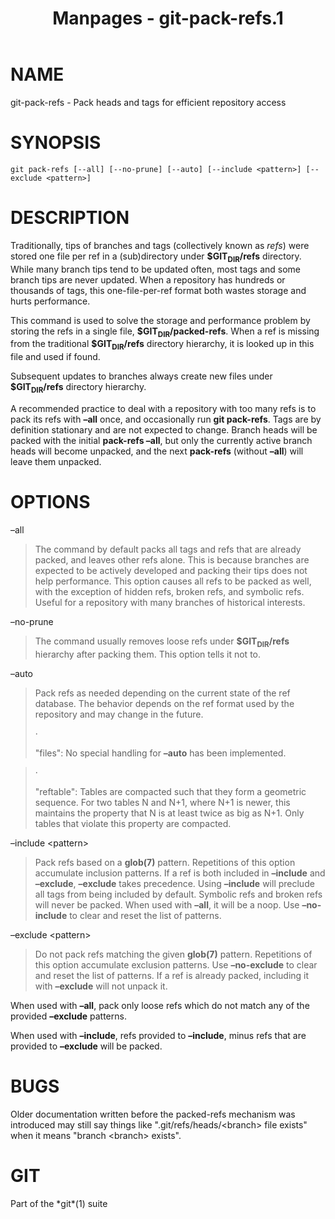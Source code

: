 #+TITLE: Manpages - git-pack-refs.1
* NAME
git-pack-refs - Pack heads and tags for efficient repository access

* SYNOPSIS
#+begin_example
git pack-refs [--all] [--no-prune] [--auto] [--include <pattern>] [--exclude <pattern>]
#+end_example

* DESCRIPTION
Traditionally, tips of branches and tags (collectively known as /refs/)
were stored one file per ref in a (sub)directory under *$GIT_DIR/refs*
directory. While many branch tips tend to be updated often, most tags
and some branch tips are never updated. When a repository has hundreds
or thousands of tags, this one-file-per-ref format both wastes storage
and hurts performance.

This command is used to solve the storage and performance problem by
storing the refs in a single file, *$GIT_DIR/packed-refs*. When a ref is
missing from the traditional *$GIT_DIR/refs* directory hierarchy, it is
looked up in this file and used if found.

Subsequent updates to branches always create new files under
*$GIT_DIR/refs* directory hierarchy.

A recommended practice to deal with a repository with too many refs is
to pack its refs with *--all* once, and occasionally run *git
pack-refs*. Tags are by definition stationary and are not expected to
change. Branch heads will be packed with the initial *pack-refs --all*,
but only the currently active branch heads will become unpacked, and the
next *pack-refs* (without *--all*) will leave them unpacked.

* OPTIONS
--all

#+begin_quote
The command by default packs all tags and refs that are already packed,
and leaves other refs alone. This is because branches are expected to be
actively developed and packing their tips does not help performance.
This option causes all refs to be packed as well, with the exception of
hidden refs, broken refs, and symbolic refs. Useful for a repository
with many branches of historical interests.

#+end_quote

--no-prune

#+begin_quote
The command usually removes loose refs under *$GIT_DIR/refs* hierarchy
after packing them. This option tells it not to.

#+end_quote

--auto

#+begin_quote
Pack refs as needed depending on the current state of the ref database.
The behavior depends on the ref format used by the repository and may
change in the future.

#+begin_quote
·

"files": No special handling for *--auto* has been implemented.

#+end_quote

#+begin_quote
·

"reftable": Tables are compacted such that they form a geometric
sequence. For two tables N and N+1, where N+1 is newer, this maintains
the property that N is at least twice as big as N+1. Only tables that
violate this property are compacted.

#+end_quote

#+end_quote

--include <pattern>

#+begin_quote
Pack refs based on a *glob(7)* pattern. Repetitions of this option
accumulate inclusion patterns. If a ref is both included in *--include*
and *--exclude*, *--exclude* takes precedence. Using *--include* will
preclude all tags from being included by default. Symbolic refs and
broken refs will never be packed. When used with *--all*, it will be a
noop. Use *--no-include* to clear and reset the list of patterns.

#+end_quote

--exclude <pattern>

#+begin_quote
Do not pack refs matching the given *glob(7)* pattern. Repetitions of
this option accumulate exclusion patterns. Use *--no-exclude* to clear
and reset the list of patterns. If a ref is already packed, including it
with *--exclude* will not unpack it.

#+end_quote

When used with *--all*, pack only loose refs which do not match any of
the provided *--exclude* patterns.

When used with *--include*, refs provided to *--include*, minus refs
that are provided to *--exclude* will be packed.

* BUGS
Older documentation written before the packed-refs mechanism was
introduced may still say things like ".git/refs/heads/<branch> file
exists" when it means "branch <branch> exists".

* GIT
Part of the *git*(1) suite
